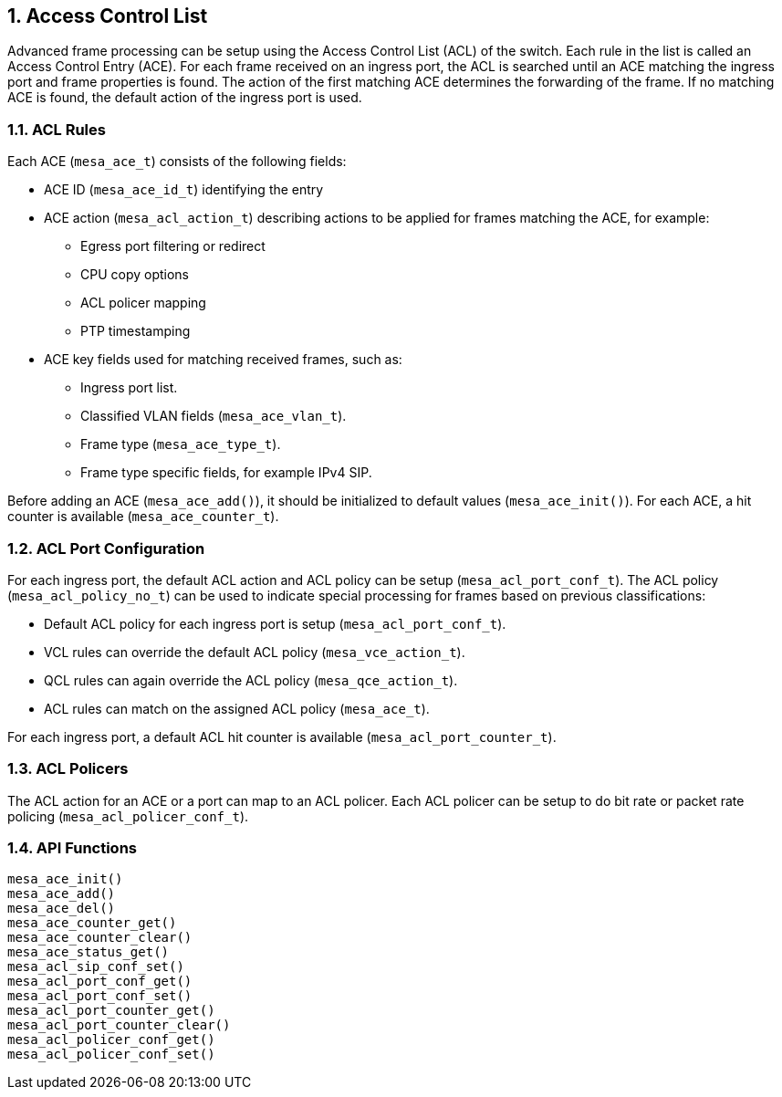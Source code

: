 :sectnums:
== Access Control List

Advanced frame processing can be setup using the Access Control List (ACL) of the switch.
Each rule in the list is called an Access Control Entry (ACE). For each frame received on an ingress port,
the ACL is searched until an ACE matching the ingress port and frame properties is found.
The action of the first matching ACE determines the forwarding of the frame. If no matching ACE is found,
the default action of the ingress port is used.

=== ACL Rules
Each ACE (`mesa_ace_t`) consists of the following fields:

* ACE ID (`mesa_ace_id_t`) identifying the entry
* ACE action (`mesa_acl_action_t`) describing actions to be applied for frames matching the ACE, for example:
** Egress port filtering or redirect
** CPU copy options
** ACL policer mapping
** PTP timestamping
* ACE key fields used for matching received frames, such as:
** Ingress port list.
** Classified VLAN fields (`mesa_ace_vlan_t`).
** Frame type (`mesa_ace_type_t`).
** Frame type specific fields, for example IPv4 SIP. 

Before adding an ACE (`mesa_ace_add()`), it should be initialized to default values (`mesa_ace_init()`). 
For each ACE, a hit counter is available (`mesa_ace_counter_t`).

=== ACL Port Configuration
For each ingress port, the default ACL action and ACL policy can be setup (`mesa_acl_port_conf_t`).
The ACL policy (`mesa_acl_policy_no_t`) can be used to indicate special processing for frames based on previous classifications:

* Default ACL policy for each ingress port is setup (`mesa_acl_port_conf_t`).
* VCL rules can override the default ACL policy (`mesa_vce_action_t`).
* QCL rules can again override the ACL policy (`mesa_qce_action_t`).
* ACL rules can match on the assigned ACL policy (`mesa_ace_t`).

For each ingress port, a default ACL hit counter is available (`mesa_acl_port_counter_t`).

=== ACL Policers
The ACL action for an ACE or a port can map to an ACL policer. Each ACL policer can be setup to do bit rate or packet rate policing (`mesa_acl_policer_conf_t`).

=== API Functions
`mesa_ace_init()` +
`mesa_ace_add()` +
`mesa_ace_del()` +
`mesa_ace_counter_get()` +
`mesa_ace_counter_clear()` +
`mesa_ace_status_get()` +
`mesa_acl_sip_conf_set()` +
`mesa_acl_port_conf_get()` +
`mesa_acl_port_conf_set()` +
`mesa_acl_port_counter_get()` +
`mesa_acl_port_counter_clear()` +
`mesa_acl_policer_conf_get()` +
`mesa_acl_policer_conf_set()`
